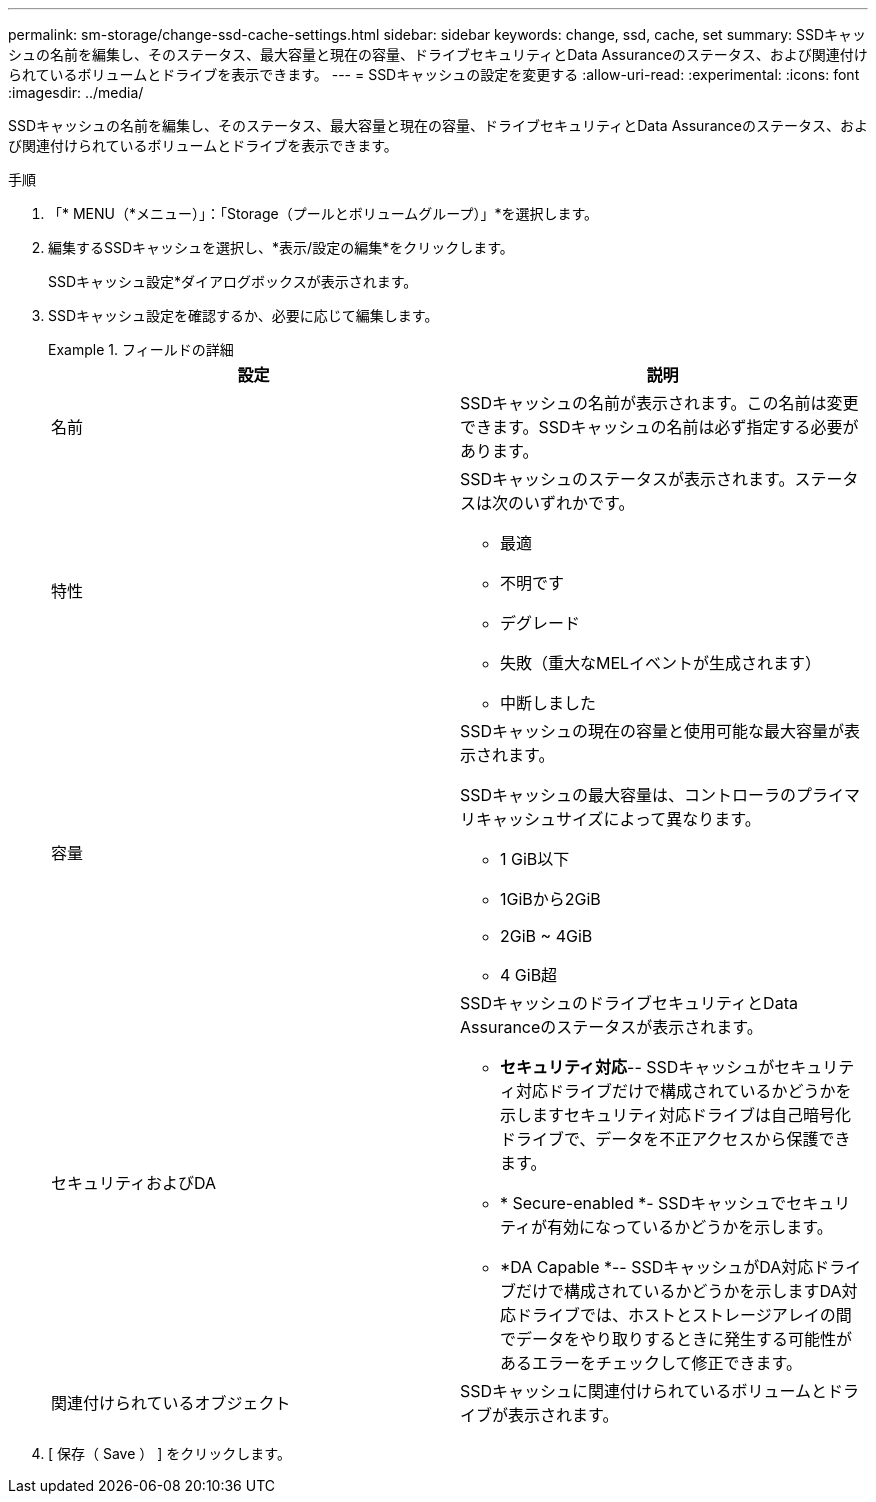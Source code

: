 ---
permalink: sm-storage/change-ssd-cache-settings.html 
sidebar: sidebar 
keywords: change, ssd, cache, set 
summary: SSDキャッシュの名前を編集し、そのステータス、最大容量と現在の容量、ドライブセキュリティとData Assuranceのステータス、および関連付けられているボリュームとドライブを表示できます。 
---
= SSDキャッシュの設定を変更する
:allow-uri-read: 
:experimental: 
:icons: font
:imagesdir: ../media/


[role="lead"]
SSDキャッシュの名前を編集し、そのステータス、最大容量と現在の容量、ドライブセキュリティとData Assuranceのステータス、および関連付けられているボリュームとドライブを表示できます。

.手順
. 「* MENU（*メニュー）」：「Storage（プールとボリュームグループ）」*を選択します。
. 編集するSSDキャッシュを選択し、*表示/設定の編集*をクリックします。
+
SSDキャッシュ設定*ダイアログボックスが表示されます。

. SSDキャッシュ設定を確認するか、必要に応じて編集します。
+
.フィールドの詳細
====
[cols="2*"]
|===
| 設定 | 説明 


 a| 
名前
 a| 
SSDキャッシュの名前が表示されます。この名前は変更できます。SSDキャッシュの名前は必ず指定する必要があります。



 a| 
特性
 a| 
SSDキャッシュのステータスが表示されます。ステータスは次のいずれかです。

** 最適
** 不明です
** デグレード
** 失敗（重大なMELイベントが生成されます）
** 中断しました




 a| 
容量
 a| 
SSDキャッシュの現在の容量と使用可能な最大容量が表示されます。

SSDキャッシュの最大容量は、コントローラのプライマリキャッシュサイズによって異なります。

** 1 GiB以下
** 1GiBから2GiB
** 2GiB ~ 4GiB
** 4 GiB超




 a| 
セキュリティおよびDA
 a| 
SSDキャッシュのドライブセキュリティとData Assuranceのステータスが表示されます。

** *セキュリティ対応*-- SSDキャッシュがセキュリティ対応ドライブだけで構成されているかどうかを示しますセキュリティ対応ドライブは自己暗号化ドライブで、データを不正アクセスから保護できます。
** * Secure-enabled *- SSDキャッシュでセキュリティが有効になっているかどうかを示します。
** *DA Capable *-- SSDキャッシュがDA対応ドライブだけで構成されているかどうかを示しますDA対応ドライブでは、ホストとストレージアレイの間でデータをやり取りするときに発生する可能性があるエラーをチェックして修正できます。




 a| 
関連付けられているオブジェクト
 a| 
SSDキャッシュに関連付けられているボリュームとドライブが表示されます。

|===
====
. [ 保存（ Save ） ] をクリックします。

